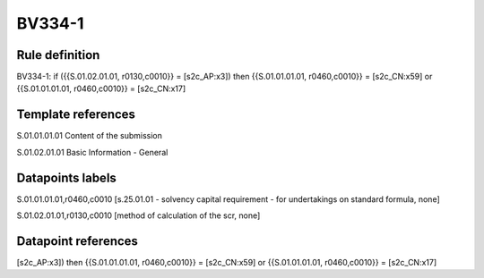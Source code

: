 =======
BV334-1
=======

Rule definition
---------------

BV334-1: if ({{S.01.02.01.01, r0130,c0010}} = [s2c_AP:x3]) then {{S.01.01.01.01, r0460,c0010}} = [s2c_CN:x59] or {{S.01.01.01.01, r0460,c0010}} = [s2c_CN:x17]


Template references
-------------------

S.01.01.01.01 Content of the submission

S.01.02.01.01 Basic Information - General


Datapoints labels
-----------------

S.01.01.01.01,r0460,c0010 [s.25.01.01 - solvency capital requirement - for undertakings on standard formula, none]

S.01.02.01.01,r0130,c0010 [method of calculation of the scr, none]



Datapoint references
--------------------

[s2c_AP:x3]) then {{S.01.01.01.01, r0460,c0010}} = [s2c_CN:x59] or {{S.01.01.01.01, r0460,c0010}} = [s2c_CN:x17]